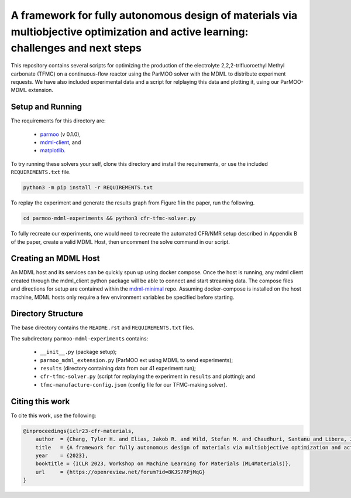============================================
A framework for fully autonomous design of materials via multiobjective optimization and active learning: challenges and next steps
============================================

This repository contains several scripts for optimizing the production of
the electrolyte 2,2,2-trifluoroethyl Methyl carbonate (TFMC) on a
continuous-flow reactor using the ParMOO solver with the MDML to distribute
experiment requests.
We have also included experimental data and a script for relplaying this
data and plotting it, using our ParMOO-MDML extension.

Setup and Running
-----------------

The requirements for this directory are:

 - parmoo_ (v 0.1.0),
 - mdml-client_, and
 - matplotlib_.

To try running these solvers your self, clone this directory and install
the requirements, or use the included ``REQUIREMENTS.txt`` file.

.. code-block:: bash

    python3 -m pip install -r REQUIREMENTS.txt

To replay the experiment and generate the results graph from Figure 1 in
the paper, run the following.

.. code-block:: bash

    cd parmoo-mdml-experiments && python3 cfr-tfmc-solver.py

To fully recreate our experiments, one would need to recreate the automated
CFR/NMR setup described in Appendix B of the paper, create a valid MDML Host,
then uncomment the solve command in our script.

Creating an MDML Host
---------------------

An MDML host and its services can be quickly spun up using docker compose. Once the host is running, any mdml client created through the mdml_client python package will be able to connect and start streaming data. The compose files and directions for setup are contained within the mdml-minimal_ repo. Assuming docker-compose is installed on the host machine, MDML hosts only require a few environment variables be specified before starting.

Directory Structure
-------------------

The base directory contains the ``README.rst`` and ``REQUIREMENTS.txt`` files.

The subdirectory ``parmoo-mdml-experiments`` contains:

 - ``__init__.py`` (package setup);
 - ``parmoo_mdml_extension.py`` (ParMOO ext using MDML to send experiments);
 - ``results`` (directory containing data from our 41 experiment run);
 - ``cfr-tfmc-solver.py`` (script for replaying the experiment in ``results`` and plotting); and
 - ``tfmc-manufacture-config.json`` (config file for our TFMC-making solver).

Citing this work
----------------

To cite this work, use the following:

.. code-block:: bibtex

    @inproceedings{iclr23-cfr-materials,
        author  = {Chang, Tyler H. and Elias, Jakob R. and Wild, Stefan M. and Chaudhuri, Santanu and Libera, Joseph A.},
        title   = {A framework for fully autonomous design of materials via multiobjective optimization and active learning: challenges and next steps},
        year    = {2023},
        booktitle = {ICLR 2023, Workshop on Machine Learning for Materials (ML4Materials)},
        url     = {https://openreview.net/forum?id=8KJS7RPjMqG}
    }


.. _parmoo: https://parmoo.readthedocs.io
.. _matplotlib: https://matplotlib.org/
.. _mdml-client: https://mdml-client.readthedocs.io
.. _mdml-minimal: https://github.com/anl-mdml/mdml-minimal
